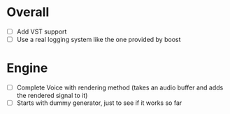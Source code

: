 * Overall
- [ ] Add VST support
- [ ] Use a real logging system like the one provided by boost

* Engine
- [ ] Complete Voice with rendering method (takes an audio buffer and
  adds the rendered signal to it)
- [ ] Starts with dummy generator, just to see if it works so far
